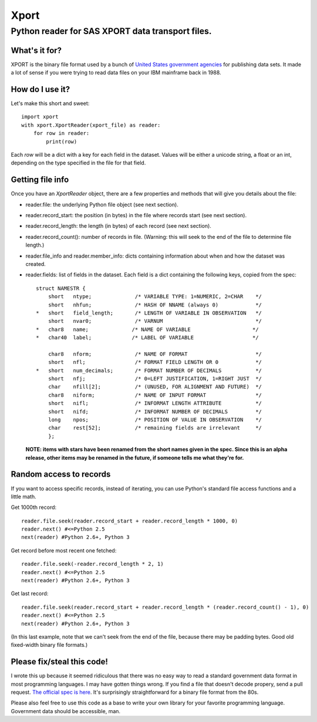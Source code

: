 ========
Xport
========
------------------------------------------------------------
Python reader for SAS XPORT data transport files.
------------------------------------------------------------

What's it for?
==============

XPORT is the binary file format used by a bunch of `United States government agencies`_
for publishing data sets. It made a lot of sense if you were trying to read data files on your IBM mainframe back in 1988.

.. _United States government agencies: https://www.google.com/search?q=site:.gov+xpt+file

How do I use it?
================

Let's make this short and sweet::

    import xport
    with xport.XportReader(xport_file) as reader:
        for row in reader:
            print(row)

Each `row` will be a dict with a key for each field in the dataset. Values will be either a unicode string,
a float or an int, depending on the type specified in the file for that field.

Getting file info
=================

Once you have an `XportReader` object, there are a few properties and methods that will give you details about the file:

* reader.file: the underlying Python file object (see next section).

* reader.record_start: the position (in bytes) in the file where records start (see next section).

* reader.record_length: the length (in bytes) of each record (see next section).

* reader.record_count(): number of records in file. (Warning: this will seek to the end of the file to determine file length.)

* reader.file_info and reader.member_info: dicts containing information about when and how the dataset was created.

* reader.fields: list of fields in the dataset. Each field is a dict containing the following keys, copied from the spec::

    struct NAMESTR {
        short   ntype;              /* VARIABLE TYPE: 1=NUMERIC, 2=CHAR    */
        short   nhfun;              /* HASH OF NNAME (always 0)            */
    *   short   field_length;       /* LENGTH OF VARIABLE IN OBSERVATION   */
        short   nvar0;              /* VARNUM                              */
    *   char8   name;              /* NAME OF VARIABLE                    */
    *   char40  label;             /* LABEL OF VARIABLE                   */

        char8   nform;              /* NAME OF FORMAT                      */
        short   nfl;                /* FORMAT FIELD LENGTH OR 0            */
    *   short   num_decimals;       /* FORMAT NUMBER OF DECIMALS           */
        short   nfj;                /* 0=LEFT JUSTIFICATION, 1=RIGHT JUST  */
        char    nfill[2];           /* (UNUSED, FOR ALIGNMENT AND FUTURE)  */
        char8   niform;             /* NAME OF INPUT FORMAT                */
        short   nifl;               /* INFORMAT LENGTH ATTRIBUTE           */
        short   nifd;               /* INFORMAT NUMBER OF DECIMALS         */
        long    npos;               /* POSITION OF VALUE IN OBSERVATION    */
        char    rest[52];           /* remaining fields are irrelevant     */
        };

 **NOTE: items with stars have been renamed from the short names given in the spec.
 Since this is an alpha release, other items may be renamed in the future, if someone tells me what they're for.**

Random access to records
========================

If you want to access specific records, instead of iterating, you can use Python's standard file access
functions and a little math.

Get 1000th record::

    reader.file.seek(reader.record_start + reader.record_length * 1000, 0)
    reader.next() #<=Python 2.5 
    next(reader) #Python 2.6+, Python 3

Get record before most recent one fetched::

    reader.file.seek(-reader.record_length * 2, 1)
    reader.next() #<=Python 2.5 
    next(reader) #Python 2.6+, Python 3


Get last record::

    reader.file.seek(reader.record_start + reader.record_length * (reader.record_count() - 1), 0)
    reader.next() #<=Python 2.5 
    next(reader) #Python 2.6+, Python 3

(In this last example, note that we can't seek from the end of the file, because there may be padding bytes.
Good old fixed-width binary file formats.)

Please fix/steal this code!
===========================

I wrote this up because it seemed ridiculous that there was no easy way to read a standard government data format
in most programming languages. I may have gotten things wrong. If you find a file that doesn't decode propery,
send a pull request. `The official spec is here`_. It's surprisingly straightforward for a binary file format from the 80s.

.. _The official spec is here: http://support.sas.com/techsup/technote/ts140.html

Please also feel free to use this code as a base to write your own library for your favorite programming language.
Government data should be accessible, man.
